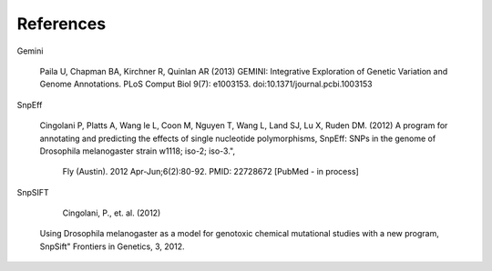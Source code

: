 References
^^^^^^^^^^

Gemini

  Paila U, Chapman BA, Kirchner R, Quinlan AR (2013)
  GEMINI: Integrative Exploration of Genetic Variation and Genome Annotations.
  PLoS Comput Biol 9(7): e1003153. doi:10.1371/journal.pcbi.1003153

SnpEff

  Cingolani P, Platts A, Wang le L, Coon M, Nguyen T, Wang L, Land SJ, Lu X, Ruden DM. (2012)
  A program for annotating and predicting the effects of single nucleotide polymorphisms, SnpEff: SNPs in the genome of Drosophila melanogaster strain w1118; iso-2; iso-3.",
   Fly (Austin). 2012 Apr-Jun;6(2):80-92. PMID: 22728672 [PubMed - in process]

SnpSIFT

   Cingolani, P., et. al. (2012)
  Using Drosophila melanogaster as a model for genotoxic chemical mutational studies with a new program, SnpSift"
  Frontiers in Genetics, 3, 2012.
